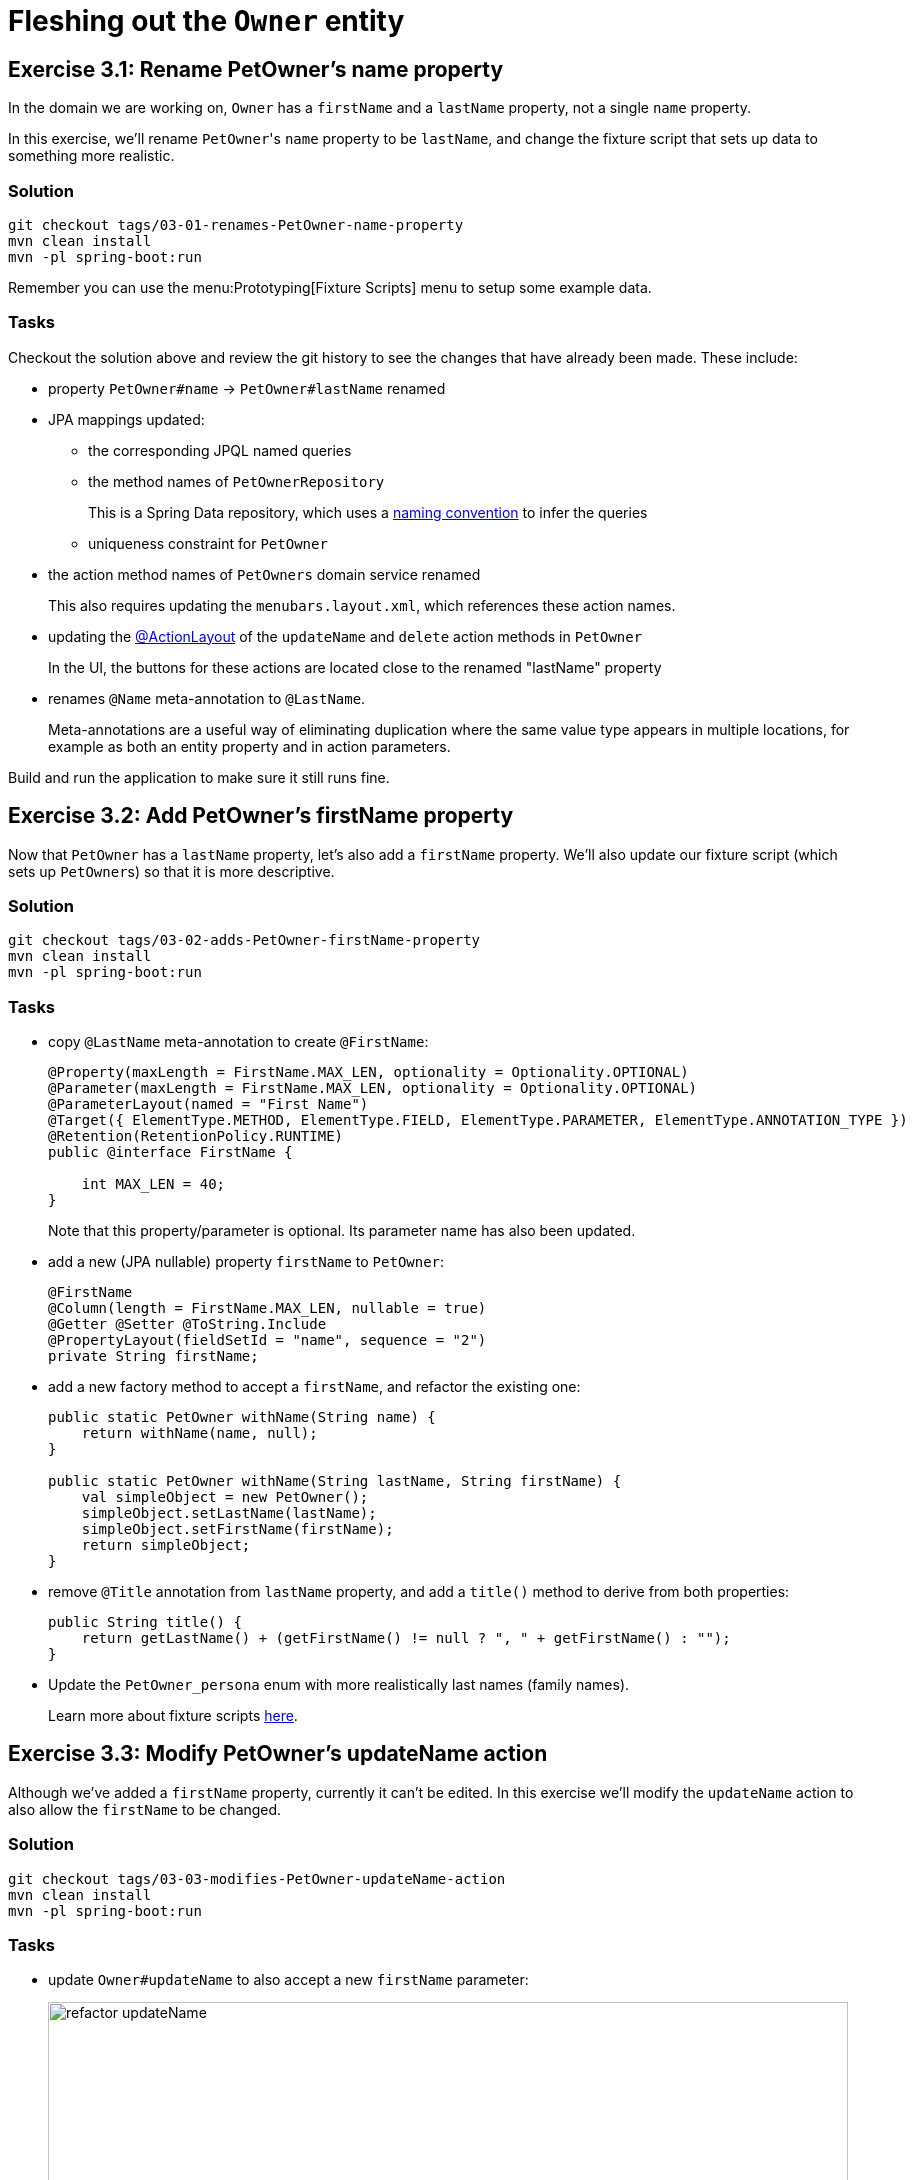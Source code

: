 = Fleshing out the `Owner` entity

:Notice: Licensed to the Apache Software Foundation (ASF) under one or more contributor license agreements. See the NOTICE file distributed with this work for additional information regarding copyright ownership. The ASF licenses this file to you under the Apache License, Version 2.0 (the "License"); you may not use this file except in compliance with the License. You may obtain a copy of the License at. http://www.apache.org/licenses/LICENSE-2.0 . Unless required by applicable law or agreed to in writing, software distributed under the License is distributed on an "AS IS" BASIS, WITHOUT WARRANTIES OR  CONDITIONS OF ANY KIND, either express or implied. See the License for the specific language governing permissions and limitations under the License.


== Exercise 3.1: Rename PetOwner's name property

In the domain we are working on, `Owner` has a `firstName` and a `lastName` property, not a single `name` property.

In this exercise, we'll rename ``PetOwner``'s `name` property to be `lastName`, and change the fixture script that sets up data to something more realistic.



=== Solution

[source,bash]
----
git checkout tags/03-01-renames-PetOwner-name-property
mvn clean install
mvn -pl spring-boot:run
----

Remember you can use the menu:Prototyping[Fixture Scripts] menu to setup some example data.


=== Tasks

Checkout the solution above and review the git history to see the changes that have already been made.
These include:

* property `PetOwner#name` -> `PetOwner#lastName` renamed
* JPA mappings updated:
** the corresponding JPQL named queries
** the method names of `PetOwnerRepository`
+
This is a Spring Data repository, which uses a link:https://www.baeldung.com/spring-data-derived-queries[naming convention] to infer the queries

** uniqueness constraint for `PetOwner`

* the action method names of `PetOwners` domain service renamed
+
This also requires updating the `menubars.layout.xml`, which references these action names.

* updating the xref:refguide:applib:index/annotation/ActionLayout.adoc#associateWith[@ActionLayout] of the `updateName` and `delete` action methods in `PetOwner`
+
In the UI, the buttons for these actions are located close to the renamed "lastName" property

* renames `@Name` meta-annotation to `@LastName`.
+
Meta-annotations are a useful way of eliminating duplication where the same value type appears in multiple locations, for example as both an entity property and in action parameters.

Build and run the application to make sure it still runs fine.



== Exercise 3.2: Add PetOwner's firstName property

Now that `PetOwner` has a `lastName` property, let's also add a `firstName` property.
We'll also update our fixture script (which sets up ``PetOwner``s) so that it is more descriptive.


=== Solution

[source,bash]
----
git checkout tags/03-02-adds-PetOwner-firstName-property
mvn clean install
mvn -pl spring-boot:run
----

=== Tasks

* copy `@LastName` meta-annotation to create `@FirstName`:
+
[source,java]
----
@Property(maxLength = FirstName.MAX_LEN, optionality = Optionality.OPTIONAL)
@Parameter(maxLength = FirstName.MAX_LEN, optionality = Optionality.OPTIONAL)
@ParameterLayout(named = "First Name")
@Target({ ElementType.METHOD, ElementType.FIELD, ElementType.PARAMETER, ElementType.ANNOTATION_TYPE })
@Retention(RetentionPolicy.RUNTIME)
public @interface FirstName {

    int MAX_LEN = 40;
}
----
+
Note that this property/parameter is optional.
Its parameter name has also been updated.


* add a new (JPA nullable) property `firstName` to `PetOwner`:
+
[source,java]
----
@FirstName
@Column(length = FirstName.MAX_LEN, nullable = true)
@Getter @Setter @ToString.Include
@PropertyLayout(fieldSetId = "name", sequence = "2")
private String firstName;
----

* add a new factory method to accept a `firstName`, and refactor the existing one:
+
[source,java]
----
public static PetOwner withName(String name) {
    return withName(name, null);
}

public static PetOwner withName(String lastName, String firstName) {
    val simpleObject = new PetOwner();
    simpleObject.setLastName(lastName);
    simpleObject.setFirstName(firstName);
    return simpleObject;
}
----


* remove `@Title` annotation from `lastName` property, and add a `title()` method to derive from both properties:
+
[source,java]
----
public String title() {
    return getLastName() + (getFirstName() != null ? ", " + getFirstName() : "");
}
----


* Update the `PetOwner_persona` enum with more realistically last names (family names).
+
Learn more about fixture scripts xref:testing:fixtures:about.adoc[here].



== Exercise 3.3: Modify PetOwner's updateName action

Although we've added a `firstName` property, currently it can't be edited.
In this exercise we'll modify the `updateName` action to also allow the `firstName` to be changed.

=== Solution

[source,bash]
----
git checkout tags/03-03-modifies-PetOwner-updateName-action
mvn clean install
mvn -pl spring-boot:run
----

=== Tasks

* update `Owner#updateName` to also accept a new `firstName` parameter:
+
image::03-03/refactor-updateName.png[width=800px]
+
[source,java]
----
@Action(semantics = IDEMPOTENT, commandPublishing = Publishing.ENABLED, executionPublishing = Publishing.ENABLED)
@ActionLayout(associateWith = "lastName", promptStyle = PromptStyle.INLINE)
public PetOwner updateName(
        @LastName final String lastName,
        @FirstName String firstName) {
    setLastName(lastName);
    setFirstName(firstName);
    return this;
}
public String default0UpdateName() {
    return getLastName();
}
public String default1UpdateName() {
    return getFirstName();
}
----

* add in a "default" supporting method for the new parameter.
+
[source,java]
----
public String default1UpdateName() {
    return getFirstName();
}
----
+
The "default" supporting methods are called when the action prompt is rendered, providing the default for the "Nth" parameter of the corresponding action.




== Exercise 3.4: Modify the menu action to create PetOwners

If we want to create a new `PetOwner` and provide their `firstName`, at the moment it's a two stage process: create the `PetOwner` (using `PetOwners#create` action from the menu), then update their name (using the `updateName` action that we just looked at).

In this exercise we'll simplify that workflow by allowing the `firstName` to optionally be specified during the initial create.

=== Solution

[source,bash]
----
git checkout tags/03-04-modifies-PetOwners-create-action
mvn clean install
mvn -pl spring-boot:run
----

=== Tasks

* update `Orders#create` action, so that the end user can specify a `firstName` when creating a new `PetOwner`:
+
[source,java]
----
@Action(semantics = SemanticsOf.NON_IDEMPOTENT)
@ActionLayout(promptStyle = PromptStyle.DIALOG_SIDEBAR)
public PetOwner create(
        @LastName final String lastName,
        @FirstName final String firstName) {
    return repositoryService.persist(PetOwner.withName(lastName, firstName));
}
----


=== Optional exercise

It would be nice if the `PetOwner` were identified by both their `firstName` and their `lastName`; at the moment every `PetOwner` must have a unique `lastName`.
Or, even better would be to introduce some sort of "customerNumber" and use this as the unique identifier.

If you decide to do this optional exercise, create it on a git branch so that you can resume with the main flow of exercises later.



== Exercise 3.5: Initial Fixture Script

As we prototype with an in-memory database, it means that we need to setup the database each time we restart the application.
Using the menu:Prototyping[Fixture Scripts] menu to setup data saves some time, but it would nicer still if that script could be run automatically.
We can do that by specifying a configuration property.

We can also leverage link:https://docs.spring.io/spring-boot/docs/current/reference/html/features.html#features.profiles[Spring Boot profiles] to keep this configuration separate.


=== Solution

[source,bash]
----
git checkout tags/03-05-initial-fixture-script
mvn clean install
mvn -pl spring-boot:run
----


=== Tasks

* create the following file in `src/main/resources` of the webapp (alongside the existing `application.yml` file):
+
[source,yaml]
.application-dev.yaml
----
isis:
  testing:
    fixtures:
      initial-script: petclinic.webapp.application.fixture.scenarios.PetClinicDemo
----

* modify the startup of your application to enable this profile, using this system prpoerty:
+
[source]
----
-Dspring.profiles.active=dev
----

When you run the application you should now find that there are 10 `PetOwner` objects already created.




== Exercise 3.6: Prompt styles

The framework provides many ways to customise the UI, either through the layout files or using the `@XxxLayout` annotations.
Default UI conventions can also be specified using the `application.yml` configuration file.

In this exercise we'll change the prompt style for both a service (menu) action, ie `PetOwners#create`, and an object action, ie `PetOwner#updateName`.


=== Solution

[source,bash]
----
git checkout tags/03-06-prompt-styles
mvn clean install
mvn -pl spring-boot:run
----


=== Tasks

* Service (menu) actions are always shown in a dialog, of which there are two styles: modal prompt, or sidebar.
If not specified explicitly, they will default to dialog modal.
+
Therefore remove the `@ActionLayout(promptStyle)` for `PetOwners#create` and confirm that the dialog is now shown as a modal prompt.

* Object actions can be shown either inline or in a dialog, but default to inline.
If forced to use a dialog, then they default to a sidebar prompt rather than a modal prompt.
+
Therefore remove the `@ActionLayout(promptStyle)` for `PetOwner#updateName` and confirm that prompt is still inline.

* Using a configuration property we can change the default for object actions to use a dialog rather than inline.
+
using the Spring boot profile trick from before:
+
[source,yaml]
.application-custom.yaml
----
isis:
  viewer:
    wicket:
      prompt-style: dialog
----
+
Remember to activate this new profile (`-Dspring.profiles.active=dev,custom`) and confirm that the `updateName` prompt now uses a sidebar dialog.

* We can overide the default dialog style for both service and object actions using further configuration properties.
+
Switch the defaults so that service actions prefer to use a sidebar dialog, while object actions would use a modal dialog:
+
[source,yaml]
.application-custom.yaml
----
isis:
  viewer:
    wicket:
      prompt-style: dialog
      dialog-mode: modal
      dialog-mode-for-menu: sidebar
----

* Optional: now use `@ActionLayout(promptStyle=...)` to override these defaults.
+
Be aware that "inline" makes no sense/is not supported for service actions.

* Finish off the exercises by setting up these defaults to retain the original behaviour:
+
[source,yaml]
.application-custom.yaml
----
isis:
  viewer:
    wicket:
      prompt-style: inline
      #dialog-mode: modal   # unused if prompt-style is inline
      dialog-mode-for-menu: sidebar
----





== Exercise 3.7: Derived name property

The ``PetOwner``'s `firstName` and `lastName` properties are updated using the `updateName` action, but when the action's button is invoked, it only "replaces" the `lastName` property:

image::Owner-updateName-prompt.png[width="400px",link="_images/Owner-updateName-prompt.png"]

In this exercise we'll improve the UI by introducing a derived `name` property and then hiding the `firstName` and `lastName`:

image::Owner-name.png[width="400px",link="_images/Owner-name.png"]

When `PetOwner#updateName` is invoked, the prompt we'll want see is:

image::Owner-name-updated.png[width="400px",link="_images/Owner-name-updated.png"]


=== Solution

[source,bash]
----
git checkout tags/03-07-derived-PetOwner-name
mvn clean install
mvn -pl spring-boot:run
----


=== Tasks


* Add `getName()` as the derived `name` property:
+
[source,java]
----
@Transient
@PropertyLayout(fieldSetId = "name", sequence = "1")
public String getName() {
    return getFirstName() + " " + getLastName();
}
----

* Hide the `lastName` and `firstName` properties, using `@Property(hidden=...)`.
We can also remove the `@PropertyLayout` annotation.
+
[source,java]
----
@LastName
@Column(length = LastName.MAX_LEN, nullable = false)
@Getter @Setter @ToString.Include
@Property(hidden = Where.EVERYWHERE)
private String lastName;

@FirstName
@Column(length = FirstName.MAX_LEN, nullable = true)
@Getter @Setter @ToString.Include
@Property(hidden = Where.EVERYWHERE)
private String firstName;
----


* Update the `PetOwner#updateName` to associate with the new `name` property:
+
[source,xml]
----
@ActionLayout(associateWith = "name",)
public PetOwner updateName( ... ) {}
----


Run the application and check that it behaves as you expect.

However, if you now try to build the app (`mvn clean install`) then you'll hit test errors, because we have changed the visibility of the `lastName` and `firstName` properties.

We will be looking at tests later on, so if you want to just comment out the failing tests, then do that.
Alternatively, here are the changes that need to be made:

* update the `PetOwner_IntegTest#name` nested static test class:
+
[source,java]
----
@Nested
public static class name extends PetOwner_IntegTest {

    @Test
    public void accessible() {
        // when
        final String name = wrap(petOwner).getName();   // <.>

        // then
        assertThat(name).isEqualTo(petOwner.getLastName());
    }

    // <.>
}
----
<.> change this line from `getLastName()` to `getName()`
<.> delete the 'editable' test

* add a new `PetOwner_IntegTest#lastName` nested static test class to check that the `lastName` property can no longer be viewed:
+
[source,java]
----
@Nested
public static class lastName extends PetOwner_IntegTest {

    @Test
    public void not_accessible() {
        // expect
        assertThrows(HiddenException.class, ()->{

            // when
            wrap(petOwner).getLastName();
        });
    }
}
----
+
This asserts that the `lastName` property cannot be viewed.

* add a new `PetOwner_IntegTest#firstName` nested static test class to check that the `firstName` property can no longer be viewed.
+
[source,java]
----
@Nested
public static class firstName extends PetOwner_IntegTest {

    @Test
    public void not_accessible() {
        // expect
        assertThrows(HiddenException.class, ()->{

            // when
            wrap(petOwner).getFirstName();
        });
    }
}
----

* update the `PetOwner_IntegTest#updateName` nested static test class, specifically the assertion:
+
[source,java]
----
@Nested
public static class updateName extends PetOwner_IntegTest {


    @Test
    public void can_be_updated_directly() {

        // when
        wrap(petOwner).updateName("McAdam", "Adam");                // <.>
        transactionService.flushTransaction();

        // then
        assertThat(petOwner.getLastName()).isEqualTo("McAdam");     // <.>
        assertThat(petOwner.getFirstName()).isEqualTo("Adam");      // <2>
    }
    //...
}
----
<.> provide both `lastName` and `firstName` parameters
<.> assert on both properties.
Note that the `petOwner` object cannot be "wrapped".

In case you are wondering, the wrap method is a call to xref:refguide:applib:index/services/wrapper/WrapperFactory.adoc[WrapperFactory], which provides a proxy to the object.
This proxy emulates the UI, in this case enforcing the "hidden" rule by throwing an exception if it would not be visible.
For this test, we _want_ to peek under the covers to check the direct state of the entity, therefore we don't wrap the object.





== Add other properties for `Owner`

UP to here

Let's add the two remaining properties for `Owner`.

[plantuml]
----
hide empty members
hide methods

class Owner {
    +id
    ..
    #lastName
    #firstName
    ..
    -phoneNumber
    -emailAddress
}
----

=== Solution

[source,bash]
----
git checkout tags/110-add-other-properties-for-Owner
mvn clean package jetty:run
----

=== Exercise

* Add `phoneNumber` as an editable property and use a regex to limit the allowed characters:
+
[source,java]
----
@javax.jdo.annotations.Column(allowsNull = "true", length = 15)
@Property(
        editing = Editing.ENABLED,
        regexPattern = "[+]?[0-9 ]+",
        regexPatternReplacement =
            "Specify only numbers and spaces, optionally prefixed with '+'.  " +
            "For example, '+353 1 555 1234', or '07123 456789'"
)
@Getter @Setter
private String phoneNumber;
----
+
Until we update `Owner.layout.xml`, then the new property will be added to the section specified `unreferencedProperties="true"`, in other words a field set called "Other".

* Add `emailAddress` as an editable property and use a supporting `validate` method to verify the format:
+
[source,java]
----
@javax.jdo.annotations.Column(allowsNull = "true", length = 50)
@Property(editing = Editing.ENABLED)
@Getter @Setter
private String emailAddress;
public String validateEmailAddress(String emailAddress) {
    return emailAddress.contains("@") ? null : "Email address must contain a '@'";
}
----
+
Obviously in this previous case we could also have used a declarative approach, but using a "validate" method here shows that arbitrary logic can be used.
For example, we could delegate to an injected domain service to actually validate the email.

* update `Owner.layout.xml`.
+
While we are at it, we could move the `notes` property to its own tab:
+
[source,xml]
----
<bs3:tab name="Contact Details">
    <bs3:row>
        <bs3:col span="12">
            <c:fieldSet name="Contact Details">
                <c:property id="emailAddress"/>
                <c:property id="phoneNumber"/>
            </c:fieldSet>
        </bs3:col>
    </bs3:row>
</bs3:tab>
<bs3:tab name="Notes">
    <bs3:row>
        <bs3:col span="12">
            <c:fieldSet name="Notes">
                <c:property id="notes" namedEscaped="true" multiLine="10" hidden="ALL_TABLES"/>
            </c:fieldSet>
        </bs3:col>
    </bs3:row>
</bs3:tab>
----
+
resulting in:

image::Owner-with-contact-details.png[width="600px",link="_images/Owner-with-contact-details.png"]


== Using specifications to encapsulate business rules

When we create a new `Owner` we specify only the first and last name.
If the owner has a phone number, then the user has to edit that property separately.

Suppose we wanted to allow the user to optionally enter the phone number when the `Owner` is first created?
That would require extending the `Owners#create(...)` action to also accept an optional "phoneNumber" parameter.

However, the regex validation rule that we've specified on `Owner#phoneNmber` will need duplicating for the `phoneNumber` parameter; the framework doesn't "know" that the value is to be used to populate that particular property.
But duplicating validation violates the single responsibility principle.

Instead, we can move the validation logic into a "specification", and associate both the property and the parameter with that specification.

=== Solution

[source,bash]
----
git checkout tags/120-using-specifications-to-encapsulate-business-rules
mvn clean package jetty:run
----

=== Exercise

* factor out a `PhoneNumberSpec`:
+
[source,java]
----
public static class PhoneNumberSpec extends AbstractSpecification<String> {
    @Override
    public String satisfiesSafely(final String phoneNumber) {
        Matcher matcher = Pattern.compile("[+]?[0-9 ]+").matcher(phoneNumber);
        return matcher.matches() ? null :
                "Specify only numbers and spaces, optionally prefixed with '+'.  " +
                "For example, '+353 1 555 1234', or '07123 456789'";
    }
}
----
+
[TIP]
====
In this case it isn't required, but we could if we wanted inject domain services into this specification class.
====

* refactor the `phoneNumber` property to use this spec:
+
[source,java]
----
@javax.jdo.annotations.Column(allowsNull = "true", length = 15)
@Property(editing = Editing.ENABLED,
        mustSatisfy = PhoneNumberSpec.class
)
@Getter @Setter
private String phoneNumber;
----

* extend the `Orders#create` action to also extend a `phoneNumber` parameter, and use the `PhoneNumberSpec` to implement the same business rule:
+
image::Owners-create-with-phoneNumber.png[width="400px",link="_images/Owners-create-with-phoneNumber.png"]
+
using this code:
+
[source,java]
----
@Action(semantics = SemanticsOf.NON_IDEMPOTENT)
@MemberOrder(sequence = "1")
public Owner create(
        @Parameter(maxLength = 40)
        final String lastName,
        @Parameter(maxLength = 40)
        final String firstName,
        @Parameter(
                mustSatisfy = Owner.PhoneNumberSpec.class,
                maxLength = 15,
                optionality = Optionality.OPTIONAL
        )
        final String phoneNumber) {
    Owner owner = new Owner(lastName, firstName);
    owner.setPhoneNumber(phoneNumber);
    return repositoryService.persist(owner);
}
----


[NOTE]
====
The above refactoring isn't perfect: there is still some repetition of the length of the property/parameter, for example.

The next version of the framework will support custom meta-annotations which will address this.
Then, you'll be able to write:

[source,java]
----
@javax.jdo.annotations.Column(allowsNull = "true", length = 15)
@Property(
    mustSatisfy = Owner.PhoneNumberSpec.class
)
@Parameter(
    mustSatisfy = Owner.PhoneNumberSpec.class,
    maxLength = 15,
    optionality = Optionality.OPTIONAL
)
public @interace @PhoneNumber {}
----

and then:

[source,java]
----
@PhoneNumber
@Getter @Setter
private String phoneNumber;
----

and

[source,java]
----
public Owner create(
        final String lastName,
        final String firstName,
        @PhoneNumber
        final String phoneNumber) { ... }
----

====


